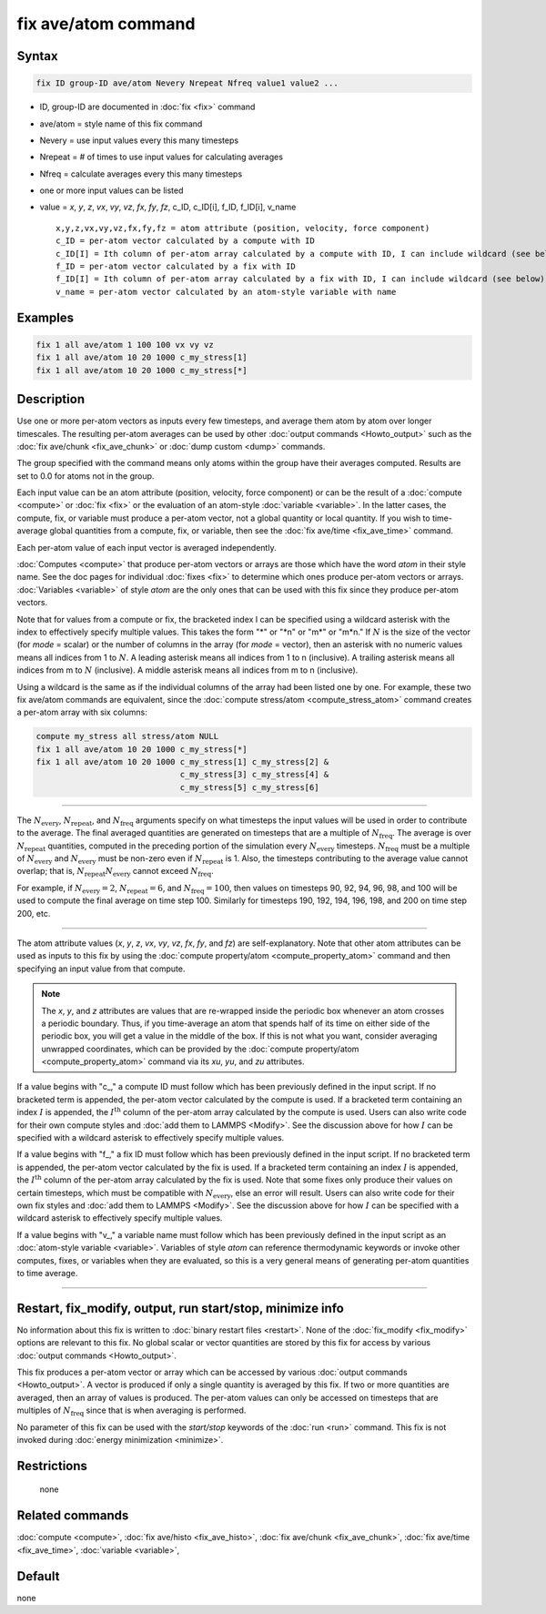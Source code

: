 .. index:: fix ave/atom

fix ave/atom command
====================

Syntax
""""""

.. code-block:: LAMMPS

   fix ID group-ID ave/atom Nevery Nrepeat Nfreq value1 value2 ...

* ID, group-ID are documented in :doc:`fix <fix>` command
* ave/atom = style name of this fix command
* Nevery = use input values every this many timesteps
* Nrepeat = # of times to use input values for calculating averages
* Nfreq = calculate averages every this many timesteps
* one or more input values can be listed
* value = *x*, *y*, *z*, *vx*, *vy*, *vz*, *fx*, *fy*, *fz*, c_ID, c_ID[i], f_ID, f_ID[i], v_name

  .. parsed-literal::

       x,y,z,vx,vy,vz,fx,fy,fz = atom attribute (position, velocity, force component)
       c_ID = per-atom vector calculated by a compute with ID
       c_ID[I] = Ith column of per-atom array calculated by a compute with ID, I can include wildcard (see below)
       f_ID = per-atom vector calculated by a fix with ID
       f_ID[I] = Ith column of per-atom array calculated by a fix with ID, I can include wildcard (see below)
       v_name = per-atom vector calculated by an atom-style variable with name

Examples
""""""""

.. code-block:: LAMMPS

   fix 1 all ave/atom 1 100 100 vx vy vz
   fix 1 all ave/atom 10 20 1000 c_my_stress[1]
   fix 1 all ave/atom 10 20 1000 c_my_stress[*]

Description
"""""""""""

Use one or more per-atom vectors as inputs every few timesteps, and
average them atom by atom over longer timescales.  The resulting
per-atom averages can be used by other :doc:`output commands <Howto_output>`
such as the :doc:`fix ave/chunk <fix_ave_chunk>` or :doc:`dump custom <dump>`
commands.

The group specified with the command means only atoms within the group
have their averages computed.  Results are set to 0.0 for atoms not in
the group.

Each input value can be an atom attribute (position, velocity, force
component) or can be the result of a :doc:`compute <compute>` or
:doc:`fix <fix>` or the evaluation of an atom-style
:doc:`variable <variable>`.  In the latter cases, the compute, fix, or
variable must produce a per-atom vector, not a global quantity or
local quantity.  If you wish to time-average global quantities from a
compute, fix, or variable, then see the :doc:`fix ave/time <fix_ave_time>`
command.

Each per-atom value of each input vector is averaged independently.

:doc:`Computes <compute>` that produce per-atom vectors or arrays are
those which have the word *atom* in their style name.  See the doc
pages for individual :doc:`fixes <fix>` to determine which ones produce
per-atom vectors or arrays.  :doc:`Variables <variable>` of style *atom*
are the only ones that can be used with this fix since they produce
per-atom vectors.

Note that for values from a compute or fix, the bracketed index I can
be specified using a wildcard asterisk with the index to effectively
specify multiple values.  This takes the form "\*" or "\*n" or "m\*" or
"m\*n."  If :math:`N` is the size of the vector (for *mode* = scalar) or the
number of columns in the array (for *mode* = vector), then an asterisk
with no numeric values means all indices from 1 to :math:`N`.  A leading
asterisk means all indices from 1 to n (inclusive).  A trailing
asterisk means all indices from m to :math:`N` (inclusive).  A middle asterisk
means all indices from m to n (inclusive).

Using a wildcard is the same as if the individual columns of the array
had been listed one by one.  For example, these two fix ave/atom commands are
equivalent, since the :doc:`compute stress/atom <compute_stress_atom>`
command creates a per-atom array with six columns:

.. code-block:: LAMMPS

   compute my_stress all stress/atom NULL
   fix 1 all ave/atom 10 20 1000 c_my_stress[*]
   fix 1 all ave/atom 10 20 1000 c_my_stress[1] c_my_stress[2] &
                                 c_my_stress[3] c_my_stress[4] &
                                 c_my_stress[5] c_my_stress[6]

----------

The :math:`N_\text{every}`, :math:`N_\text{repeat}`, and :math:`N_\text{freq}`
arguments specify on what timesteps the input values will be used in order to
contribute to the average.  The final averaged quantities are generated on
timesteps that are a multiple of :math:`N_\text{freq}`\ .  The average is over
:math:`N_\text{repeat}` quantities, computed in the preceding portion of the
simulation every :math:`N_\text{every}` timesteps.  :math:`N_\text{freq}` must
be a multiple of :math:`N_\text{every}` and :math:`N_\text{every}` must be
non-zero even if :math:`N_\text{repeat}` is 1.  Also, the timesteps
contributing to the average value cannot overlap; that is,
:math:`N_\text{repeat} N_\text{every}` cannot exceed :math:`N_\text{freq}`.

For example, if :math:`N_\text{every}=2`, :math:`N_\text{repeat}=6`, and
:math:`N_\text{freq}=100`, then values on timesteps 90, 92, 94, 96, 98, and 100
will be used to compute the final average on time step 100.  Similarly for
timesteps 190, 192, 194, 196, 198, and 200 on time step 200, etc.

----------

The atom attribute values (*x*, *y*, *z*, *vx*, *vy*, *vz*, *fx*, *fy*, and
*fz*) are self-explanatory.  Note that other atom attributes can be used as
inputs to this fix by using the
:doc:`compute property/atom <compute_property_atom>` command and then
specifying an input value from that compute.

.. note::

   The *x*\ , *y*\ , and *z* attributes are values that are re-wrapped inside
   the periodic box whenever an atom crosses a periodic boundary.  Thus, if
   you time-average an atom that spends half of its time on either side of
   the periodic box, you will get a value in the middle of the box.  If
   this is not what you want, consider averaging unwrapped coordinates,
   which can be provided by the
   :doc:`compute property/atom <compute_property_atom>`
   command via its *xu*, *yu*, and *zu* attributes.

If a value begins with "c\_," a compute ID must follow which has been
previously defined in the input script.  If no bracketed term is
appended, the per-atom vector calculated by the compute is used.  If a
bracketed term containing an index :math:`I` is appended, the
:math:`I^\text{th}` column of the per-atom array calculated by the compute is
used.  Users can also write code for their own compute styles and
:doc:`add them to LAMMPS <Modify>`.  See the discussion above for how
:math:`I` can be specified with a wildcard asterisk to effectively specify
multiple values.

If a value begins with "f\_," a fix ID must follow which has been previously
defined in the input script.  If no bracketed term is appended, the per-atom
vector calculated by the fix is used.  If a bracketed term containing an index
:math:`I` is appended, the :math:`I^\text{th}` column of the per-atom array
calculated by the fix is used.  Note that some fixes only produce their values
on certain timesteps, which must be compatible with :math:`N_\text{every}`,
else an error will result.  Users can also write code for their own fix styles
and :doc:`add them to LAMMPS <Modify>`.  See the discussion above for how
:math:`I` can be specified with a wildcard asterisk to effectively specify
multiple values.

If a value begins with "v\_," a variable name must follow which has
been previously defined in the input script as an
:doc:`atom-style variable <variable>`. Variables of style *atom* can reference
thermodynamic keywords or invoke other computes, fixes, or variables
when they are evaluated, so this is a very general means of generating
per-atom quantities to time average.

----------

Restart, fix_modify, output, run start/stop, minimize info
"""""""""""""""""""""""""""""""""""""""""""""""""""""""""""

No information about this fix is written to
:doc:`binary restart files <restart>`.  None of the
:doc:`fix_modify <fix_modify>` options are relevant to this fix.
No global scalar or vector quantities are stored by this fix for access by
various :doc:`output commands <Howto_output>`.

This fix produces a per-atom vector or array which can be accessed by
various :doc:`output commands <Howto_output>`.  A vector is produced if
only a single quantity is averaged by this fix.  If two or more
quantities are averaged, then an array of values is produced.  The
per-atom values can only be accessed on timesteps that are multiples
of :math:`N_\text{freq}` since that is when averaging is performed.

No parameter of this fix can be used with the *start/stop* keywords of
the :doc:`run <run>` command.  This fix is not invoked during
:doc:`energy minimization <minimize>`.

Restrictions
""""""""""""
 none

Related commands
""""""""""""""""

:doc:`compute <compute>`, :doc:`fix ave/histo <fix_ave_histo>`,
:doc:`fix ave/chunk <fix_ave_chunk>`, :doc:`fix ave/time <fix_ave_time>`,
:doc:`variable <variable>`,

Default
"""""""

none
